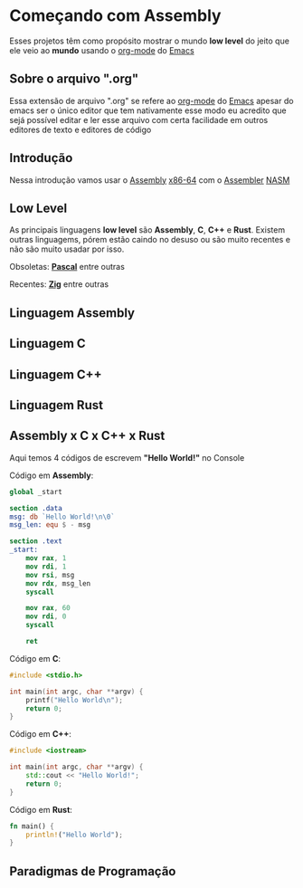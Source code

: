 * Começando com Assembly
Esses projetos têm como propósito mostrar o mundo *low level* do
jeito que ele veio ao *mundo* usando o [[https://orgmode.org/features.html][org-mode]] do [[https://www.gnu.org/software/emacs/][Emacs]]

** Sobre o arquivo ".org"
Essa extensão de arquivo ".org" se refere ao [[https://orgmode.org/features.html][org-mode]] do [[https://www.gnu.org/software/emacs/][Emacs]]
apesar do emacs ser o único editor que tem nativamente esse modo
eu acredito que sejá possível editar e ler esse arquivo com certa
facilidade em outros editores de texto e editores de código

** Introdução
Nessa introdução vamos usar o [[https://pt.wikipedia.org/wiki/Linguagem_assembly][Assembly]] [[https://pt.wikipedia.org/wiki/AMD64][x86-64]] com o [[https://pt.wikipedia.org/wiki/Linguagem_assembly#Montador][Assembler]] [[https://www.nasm.us/][NASM]]

** Low Level
As principais linguagens *low level* são *Assembly*, *C*, *C++* e *Rust*.
Existem outras linguagems, pórem estão caindo no desuso ou são muito recentes
e não são muito usadar por isso.

Obsoletas: *[[https://www.freepascal.org/][Pascal]]* entre outras

Recentes: *[[https://ziglang.org/][Zig]]* entre outras

** Linguagem Assembly

** Linguagem C

** Linguagem C++

** Linguagem Rust

** Assembly x C x C++ x Rust
Aqui temos 4 códigos de escrevem *"Hello World!"* no Console

Código em *Assembly*:
#+BEGIN_SRC nasm
global _start

section .data
msg: db `Hello World!\n\0`
msg_len: equ $ - msg

section .text
_start:
	mov rax, 1
	mov rdi, 1
	mov rsi, msg
	mov rdx, msg_len
	syscall

	mov rax, 60
	mov rdi, 0
	syscall

	ret
#+END_SRC

Código em *C*:
#+BEGIN_SRC c
#include <stdio.h>

int main(int argc, char **argv) {
	printf("Hello World\n");
	return 0;
}
#+END_SRC

Código em *C++*:
#+BEGIN_SRC cpp
#include <iostream>

int main(int argc, char **argv) {
	std::cout << "Hello World!";
	return 0;
}
#+END_SRC

Código em *Rust*:
#+BEGIN_SRC rust
fn main() {
	println!("Hello World");
}
#+END_SRC

** Paradigmas de Programação
